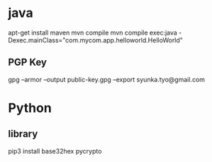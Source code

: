* java
apt-get install maven
mvn compile
mvn compile exec:java -Dexec.mainClass="com.mycom.app.helloworld.HelloWorld"

** PGP Key
gpg --armor --output public-key.gpg --export syunka.tyo@gmail.com

* Python
** library
pip3 install base32hex pycrypto


